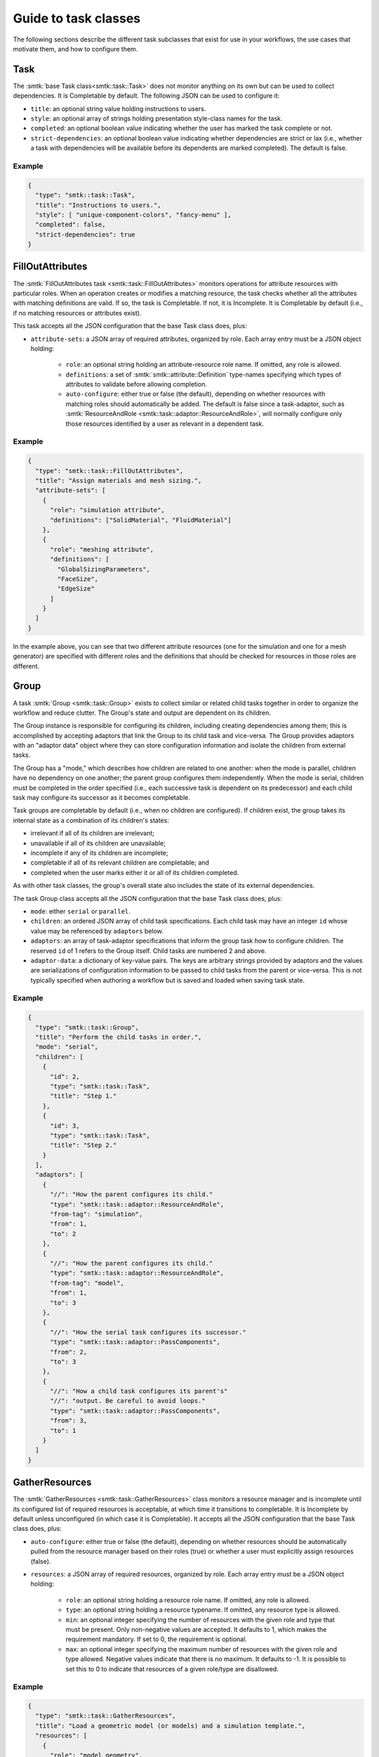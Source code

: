 .. _smtk-task-classes:

Guide to task classes
=====================

The following sections describe the different task subclasses that
exist for use in your workflows, the use cases that motivate them,
and how to configure them.

Task
----

The :smtk:`base Task class<smtk::task::Task>` does not monitor
anything on its own but can be used to collect dependencies.
It is Completable by default.
The following JSON can be used to configure it:

* ``title``: an optional string value holding instructions to users.
* ``style``: an optional array of strings holding presentation
  style-class names for the task.
* ``completed``: an optional boolean value indicating whether the
  user has marked the task complete or not.
* ``strict-dependencies``: an optional boolean value indicating
  whether dependencies are strict or lax (i.e., whether a task
  with dependencies will be available before its dependents are
  marked completed). The default is false.

Example
"""""""

.. code:: json

   {
     "type": "smtk::task::Task",
     "title": "Instructions to users.",
     "style": [ "unique-component-colors", "fancy-menu" ],
     "completed": false,
     "strict-dependencies": true
   }

FillOutAttributes
-----------------

The :smtk:`FillOutAttributes task <smtk::task::FillOutAttributes>`
monitors operations for attribute resources with particular roles.
When an operation creates or modifies a matching resource, the
task checks whether all the attributes with matching definitions
are valid. If so, the task is Completable. If not, it is Incomplete.
It is Completable by default (i.e., if no matching resources
or attributes exist).

This task accepts all the JSON configuration that the base Task class does, plus:

* ``attribute-sets``: a JSON array of required attributes, organized by role.
  Each array entry must be a JSON object holding:

    * ``role``: an optional string holding an attribute-resource role name.
      If omitted, any role is allowed.
    * ``definitions``: a set of :smtk:`smtk::attribute::Definition` type-names
      specifying which types of attributes to validate before allowing completion.
    * ``auto-configure``: either true or false (the default), depending on
      whether resources with matching roles should automatically be added.
      The default is false since a task-adaptor, such as
      :smtk:`ResourceAndRole <smtk::task::adaptor::ResourceAndRole>`, will
      normally configure only those resources identified by a user as
      relevant in a dependent task.

Example
"""""""

.. code:: json

   {
     "type": "smtk::task::FillOutAttributes",
     "title": "Assign materials and mesh sizing.",
     "attribute-sets": [
       {
         "role": "simulation attribute",
         "definitions": ["SolidMaterial", "FluidMaterial"]
       },
       {
         "role": "meshing attribute",
         "definitions": [
           "GlobalSizingParameters",
           "FaceSize",
           "EdgeSize"
         ]
       }
     ]
   }

In the example above, you can see that two different attribute resources
(one for the simulation and one for a mesh generator) are specified with
different roles and the definitions that should be checked for resources
in those roles are different.

Group
-----

A task :smtk:`Group <smtk::task::Group>` exists to collect similar or related
child tasks together in order to organize the workflow and reduce clutter.
The Group's state and output are dependent on its children.

The Group instance is responsible for configuring its children, including
creating dependencies among them; this is accomplished by accepting
adaptors that link the Group to its child task and vice-versa.
The Group provides adaptors with an "adaptor data" object where they
can store configuration information and isolate the children from
external tasks.

The Group has a "mode," which describes how children are related to
one another: when the mode is parallel, children have no dependency on
one another; the parent group configures them independently.
When the mode is serial, children must be completed in the
order specified (i.e., each successive task is dependent on its
predecessor) and each child task may configure its successor as
it becomes completable.

Task groups are completable by default (i.e., when no children are configured).
If children exist, the group takes its internal state as a combination of its children's
states:

* irrelevant if all of its children are irrelevant;
* unavailable if all of its children are unavailable;
* incomplete if any of its children are incomplete;
* completable if all of its relevant children are completable; and
* completed when the user marks either it or all of its children completed.

As with other task classes, the group's overall state also includes the state of
its external dependencies.

The task Group class accepts all the JSON configuration that the base Task class does, plus:

* ``mode``: either ``serial`` or ``parallel``.
* ``children``: an ordered JSON array of child task specifications.
  Each child task may have an integer ``id`` whose value may be referenced
  by ``adaptors`` below.
* ``adaptors``: an array of task-adaptor specifications that inform
  the group task how to configure children. The reserved ``id`` of 1
  refers to the Group itself. Child tasks are numbered 2 and above.
* ``adaptor-data``: a dictionary of key-value pairs. The keys are arbitrary strings
  provided by adaptors and the values are serializations of configuration information
  to be passed to child tasks from the parent or vice-versa.
  This is not typically specified when authoring a workflow but is saved and loaded
  when saving task state.

Example
"""""""

.. code:: json

   {
     "type": "smtk::task::Group",
     "title": "Perform the child tasks in order.",
     "mode": "serial",
     "children": [
       {
         "id": 2,
         "type": "smtk::task::Task",
         "title": "Step 1."
       },
       {
         "id": 3,
         "type": "smtk::task::Task",
         "title": "Step 2."
       }
     ],
     "adaptors": [
       {
         "//": "How the parent configures its child."
         "type": "smtk::task::adaptor::ResourceAndRole",
         "from-tag": "simulation",
         "from": 1,
         "to": 2
       },
       {
         "//": "How the parent configures its child."
         "type": "smtk::task::adaptor::ResourceAndRole",
         "from-tag": "model",
         "from": 1,
         "to": 3
       },
       {
         "//": "How the serial task configures its successor."
         "type": "smtk::task::adaptor::PassComponents",
         "from": 2,
         "to": 3
       },
       {
         "//": "How a child task configures its parent's"
         "//": "output. Be careful to avoid loops."
         "type": "smtk::task::adaptor::PassComponents",
         "from": 3,
         "to": 1
       }
     ]
   }


GatherResources
---------------

The :smtk:`GatherResources <smtk::task::GatherResources>` class monitors
a resource manager and is incomplete until its configured list of required
resources is acceptable, at which time it transitions to completable.
It is Incomplete by default unless unconfigured (in which case it is Completable).
It accepts all the JSON configuration that the base Task class does, plus:

* ``auto-configure``: either true or false (the default), depending on whether
  resources should be automatically pulled from the resource manager based on
  their roles (true) or whether a user must explicitly assign resources (false).
* ``resources``: a JSON array of required resources, organized by role.
  Each array entry must be a JSON object holding:

    * ``role``: an optional string holding a resource role name. If omitted, any role is allowed.
    * ``type``: an optional string holding a resource typename. If omitted, any resource type is allowed.
    * ``min``: an optional integer specifying the number of resources with the given role and type that must be present.
      Only non-negative values are accepted.
      It defaults to 1, which makes the requirement mandatory.
      If set to 0, the requirement is optional.
    * ``max``: an optional integer specifying the maximum number of resources with the given role and type allowed.
      Negative values indicate that there is no maximum.
      It defaults to -1.
      It is possible to set this to 0 to indicate that resources of a given role/type are disallowed.

Example
"""""""

.. code:: json

   {
     "type": "smtk::task::GatherResources",
     "title": "Load a geometric model (or models) and a simulation template.",
     "resources": [
       {
         "role": "model geometry",
         "type": "smtk::model::Resource"
       },
       {
         "role": "simulation attribute",
         "type": "smtk::attribute::Resource",
         "max": 1
       }
     ]
   }

.. _task-submit-operation:

SubmitOperation
---------------

The :smtk:`SubmitOperation <smtk::task::SubmitOperation>` task creates an operation,
optionally pre-configures a subset of its
parameters, and may allow users to run the operation once or repeatedly.

The SubmitOperation task computes its internal state to be:

* irrelevant if no ``operation`` type-name is configured (or no operation by that
  name is registered to the application's operation manager);
* unavailable if associations or parameters are configured by a task
  adaptor (via the ``configured-by="adaptor"`` setting) and invalid. (future)
* incomplete while the operation's ``ableToOperate()`` method returns
  false; and
* completable once

  * ``run-style`` is "iteratively-by-user" or "once-only" and the operation has run successfully or
  * ``run-style`` is "upon-completion" and the operation's ``ableToOperate()`` returns true.

It accepts all the JSON configuration that the base Task class does, plus:

* ``operation``: the type-name of the operation to be created and monitored;
* ``run-style``: one of the following enumerants specifying how users should interact with the operation:

  * ``iteratively-by-user``: the operation may be run multiple times at the user's request.
  * ``once-only``: the operation may only be run once; as soon as it successfully completes,
    the operation is marked complete.
  * ``upon-completion``: the operation is not run by the user but instead is launched when the
    task is marked complete. (If the operation fails, then the task will transition back to
    completable.)
* ``run-since-edited``: false before the operation has run successfully; then, true after the operation
  has successfully run until the operation's parameters have been modified (by the task, an adaptor, or
  the user) – at which point it becomes false again.
  This is used to make the task's state consistent across a save, restart, and load of modelbuilder.

Configuration features planned for the future include the following:

* (**future**) ``associations``: a JSON object specifying how the operation's associations should be configured.
  The key-value pairs in the object may be any configuration that items in
  the ``parameters`` section above describes.
* (**future**) ``configured-by``: when set to ``adaptor``, indicates that the task associations and/or
  parameters are configured by a task adaptor. This feature is not currently enforced by smtk, but
  can be used for documentation purposes.
* (**future**) ``parameters``: an array of JSON objects that configure individual items in the operation
  parameters. Each JSON object contains some subset of the following entries:

  * ``item``: (string) item-path to the operation's parameter. This entry is *required*.
  * ``enabled``: true or false indicated whether an optional item is enabled or not.
    This is ignored if the item is not optional.
  * ``value``: a JSON array of values to store in the parameter's item.
    Specifying this forces ``enabled`` to be true.
  * ``configured-by``: one of the following enumerants specifying how the item may be edited:

    * ``task``: the item is configured solely by the provided, static values in this task's configuration.
      Adaptors will ignore items marked with this enumerant.
      By default, items marked with this enumerant are recursively hidden from the user.
    * ``adaptor``: the item is configured by one or more :smtk:`adaptors <smtk::task::Adaptor>`.
      By default, items marked with this enumerant are recursively hidden from the user.
    * ``user``: the item is expected to be edited by the user even if the task configuration or a task
      adaptor also edit the item.
      Adaptors will configure items marked with this enumerant;
      to prevent adaptors from editing an item, remove its item-path from the ``parameters`` section.
      By default, items marked with this enumerant are shown to the user.
  * ``visibility``: specifies whether the item (and optionally its children) should be shown to or
    hidden from users. Normally, this behavior is controlled by ``configured-by``, but you may
    override it explicitly by specifying one of the following enumerants:

    * ``recursive-off``: hide this item and all of its children recursively.
    * ``off``: hide only this item but show its children.
    * ``on``: show this item and its children.
  * ``role``: :smtk:`reference items <smtk::attribute::ReferenceItem>` may be provided with a role so that
    the :smtk:`ConfigureOperation <smtk::task::adaptor::ConfigureOperation>` task-adaptor
    can copy references to persistent objects into its ``value`` array.

Example
"""""""

.. code:: json

   {
     "type": "smtk::task::SubmitOperation",
     "title": "Generate a face from corner points.",
     "operation": "smtk::session::polygon::CreateEdgeFromPoints",
     "run-style": "iteratively-by-user",
     "associations": {
         "role": "model geometry",
         "configured-by": "adaptor",
         "value": []
     },
     "parameters": [
        {
          "item": "/pointGeometry",
          "value": [3],
          "configured-by": "task",
          "visibility": "off"
       }
     ]
   }

See the :ref:`smtk-pv-parameter-editor-panel` documentation for how
the user interface supports SubmitOperation tasks.
